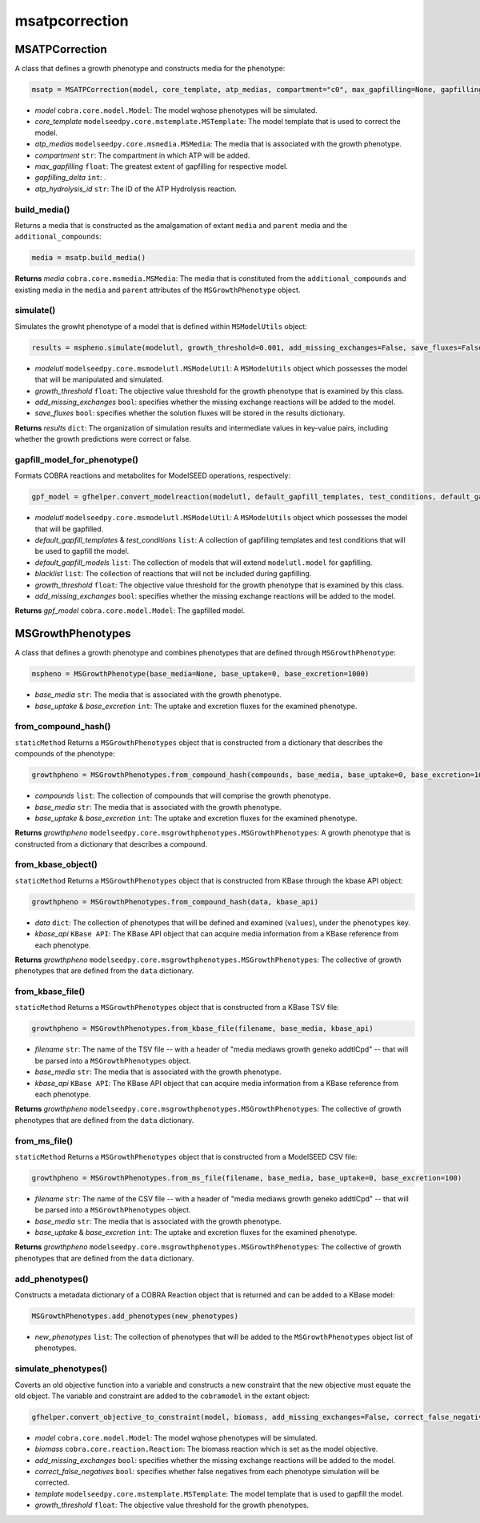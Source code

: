 msatpcorrection
---------------------

+++++++++++++++++++++
MSATPCorrection
+++++++++++++++++++++

A class that defines a growth phenotype and constructs media for the phenotype:

.. code-block:: python

 msatp = MSATPCorrection(model, core_template, atp_medias, compartment="c0", max_gapfilling=None, gapfilling_delta=0, atp_hydrolysis_id=None)
 
- *model* ``cobra.core.model.Model``: The model wqhose phenotypes will be simulated.
- *core_template* ``modelseedpy.core.mstemplate.MSTemplate``: The model template that is used to correct the model.
- *atp_medias* ``modelseedpy.core.msmedia.MSMedia``: The media that is associated with the growth phenotype.
- *compartment* ``str``: The compartment in which ATP will be added.
- *max_gapfilling* ``float``: The greatest extent of gapfilling for respective model.
- *gapfilling_delta* ``int``: .
- *atp_hydrolysis_id* ``str``: The ID of the ATP Hydrolysis reaction.

-----------------------
build_media()
-----------------------

Returns a media that is constructed as the amalgamation of extant ``media`` and ``parent`` media and the ``additional_compounds``:

.. code-block:: python

 media = msatp.build_media()

**Returns** *media* ``cobra.core.msmedia.MSMedia``: The media that is constituted from the ``additional_compounds`` and existing media in the ``media`` and ``parent`` attributes of the ``MSGrowthPhenotype`` object.

---------------
simulate()
---------------

Simulates the growht phenotype of a model that is defined within ``MSModelUtils`` object:

.. code-block:: python

 results = mspheno.simulate(modelutl, growth_threshold=0.001, add_missing_exchanges=False, save_fluxes=False, pfba=False)

- *modelutl* ``modelseedpy.core.msmodelutl.MSModelUtil``: A ``MSModelUtils`` object which possesses the model that will be manipulated and simulated.
- *growth_threshold* ``float``: The objective value threshold for the growth phenotype that is examined by this class.
- *add_missing_exchanges* ``bool``: specifies whether the missing exchange reactions will be added to the model.
- *save_fluxes* ``bool``: specifies whether the solution fluxes will be stored in the results dictionary.

**Returns** *results* ``dict``: The organization of simulation results and intermediate values in key-value pairs, including whether the growth predictions were correct or false.

---------------------------------
gapfill_model_for_phenotype()
---------------------------------

Formats COBRA reactions and metabolites for ModelSEED operations, respectively:

.. code-block:: python

 gpf_model = gfhelper.convert_modelreaction(modelutl, default_gapfill_templates, test_conditions, default_gapfill_models=[], blacklist=[], growth_threshold=0.001, add_missing_exchanges=False)
 
- *modelutl* ``modelseedpy.core.msmodelutl.MSModelUtil``: A ``MSModelUtils`` object which possesses the model that will be gapfilled.
- *default_gapfill_templates* & *test_conditions* ``list``: A collection of gapfilling templates and test conditions that will be used to gapfill the model.
- *default_gapfill_models* ``list``: The collection of models that will extend ``modelutl.model`` for gapfilling.
- *blacklist* ``list``: The collection of reactions that will not be included during gapfilling.
- *growth_threshold* ``float``: The objective value threshold for the growth phenotype that is examined by this class.
- *add_missing_exchanges* ``bool``: specifies whether the missing exchange reactions will be added to the model.

**Returns** *gpf_model* ``cobra.core.model.Model``: The gapfilled model.

+++++++++++++++++++++
MSGrowthPhenotypes
+++++++++++++++++++++

A class that defines a growth phenotype and combines phenotypes that are defined through ``MSGrowthPhenotype``:

.. code-block:: python

 mspheno = MSGrowthPhenotype(base_media=None, base_uptake=0, base_excretion=1000)
 
- *base_media* ``str``: The media that is associated with the growth phenotype.
- *base_uptake* & *base_excretion* ``int``: The uptake and excretion fluxes for the examined phenotype.

-----------------------
from_compound_hash()
-----------------------

``staticMethod`` Returns a ``MSGrowthPhenotypes`` object that is constructed from a dictionary that describes the compounds of the phenotype:

.. code-block:: python

 growthpheno = MSGrowthPhenotypes.from_compound_hash(compounds, base_media, base_uptake=0, base_excretion=1000)

- *compounds* ``list``: The collection of compounds that will comprise the growth phenotype.
- *base_media* ``str``: The media that is associated with the growth phenotype.
- *base_uptake* & *base_excretion* ``int``: The uptake and excretion fluxes for the examined phenotype.

**Returns** *growthpheno* ``modelseedpy.core.msgrowthphenotypes.MSGrowthPhenotypes``: A growth phenotype that is constructed from a dictionary that describes a compound.

--------------------------------------
from_kbase_object()
--------------------------------------

``staticMethod`` Returns a ``MSGrowthPhenotypes`` object that is constructed from KBase through the kbase API object:

.. code-block:: python

 growthpheno = MSGrowthPhenotypes.from_compound_hash(data, kbase_api)
 
- *data* ``dict``: The collection of phenotypes that will be defined and examined (``values``), under the ``phenotypes`` key.
- *kbase_api* ``KBase API``: The KBase API object that can acquire media information from a KBase reference from each phenotype.

**Returns** *growthpheno* ``modelseedpy.core.msgrowthphenotypes.MSGrowthPhenotypes``: The collective of growth phenotypes that are defined from the ``data`` dictionary.

--------------------------------------
from_kbase_file()
--------------------------------------

``staticMethod`` Returns a ``MSGrowthPhenotypes`` object that is constructed from a KBase TSV file:

.. code-block:: python

 growthpheno = MSGrowthPhenotypes.from_kbase_file(filename, base_media, kbase_api)
 
- *filename* ``str``: The name of the TSV file -- with a header of "media    mediaws    growth    geneko    addtlCpd" -- that will be parsed into a ``MSGrowthPhenotypes`` object.
- *base_media* ``str``: The media that is associated with the growth phenotype.
- *kbase_api* ``KBase API``: The KBase API object that can acquire media information from a KBase reference from each phenotype.

**Returns** *growthpheno* ``modelseedpy.core.msgrowthphenotypes.MSGrowthPhenotypes``: The collective of growth phenotypes that are defined from the ``data`` dictionary.

----------------------
from_ms_file()
----------------------

``staticMethod`` Returns a ``MSGrowthPhenotypes`` object that is constructed from a ModelSEED CSV file:

.. code-block:: python

 growthpheno = MSGrowthPhenotypes.from_ms_file(filename, base_media, base_uptake=0, base_excretion=100)
 
- *filename* ``str``: The name of the CSV file -- with a header of "media    mediaws    growth    geneko    addtlCpd" -- that will be parsed into a ``MSGrowthPhenotypes`` object.
- *base_media* ``str``: The media that is associated with the growth phenotype.
- *base_uptake* & *base_excretion* ``int``: The uptake and excretion fluxes for the examined phenotype.

**Returns** *growthpheno* ``modelseedpy.core.msgrowthphenotypes.MSGrowthPhenotypes``: The collective of growth phenotypes that are defined from the ``data`` dictionary.

--------------------
add_phenotypes()
--------------------

Constructs a metadata dictionary of a COBRA Reaction object that is returned and can be added to a KBase model:

.. code-block:: python

 MSGrowthPhenotypes.add_phenotypes(new_phenotypes)
 
- *new_phenotypes* ``list``: The collection of phenotypes that will be added to the ``MSGrowthPhenotypes`` object list of phenotypes.

----------------------------
simulate_phenotypes()
----------------------------

Coverts an old objective function into a variable and constructs a new constraint that the new objective must equate the old object. The variable and constraint are added to the ``cobramodel`` in the extant object:

.. code-block:: python

 gfhelper.convert_objective_to_constraint(model, biomass, add_missing_exchanges=False, correct_false_negatives=False, template=None, growth_threshold=0.001)
  
- *model* ``cobra.core.model.Model``: The model wqhose phenotypes will be simulated.
- *biomass* ``cobra.core.reaction.Reaction``: The biomass reaction which is set as the model objective.
- *add_missing_exchanges* ``bool``: specifies whether the missing exchange reactions will be added to the model.
- *correct_false_negatives* ``bool``: specifies whether false negatives from each phenotype simulation will be corrected.
- *template* ``modelseedpy.core.mstemplate.MSTemplate``: The model template that is used to gapfill the model.
- *growth_threshold* ``float``: The objective value threshold for the growth phenotypes.
